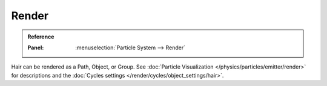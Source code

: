 
******
Render
******

.. admonition:: Reference
   :class: refbox

   :Panel:     :menuselection:`Particle System --> Render`

Hair can be rendered as a Path, Object, or Group.
See :doc:`Particle Visualization </physics/particles/emitter/render>` for descriptions and
the :doc:`Cycles settings </render/cycles/object_settings/hair>`.

.. seealso::

   `Blender Hair Basics <https://www.youtube.com/watch?v=kpLaxqemFU0>`__,
   a thorough overview of all of the hair particle settings.

